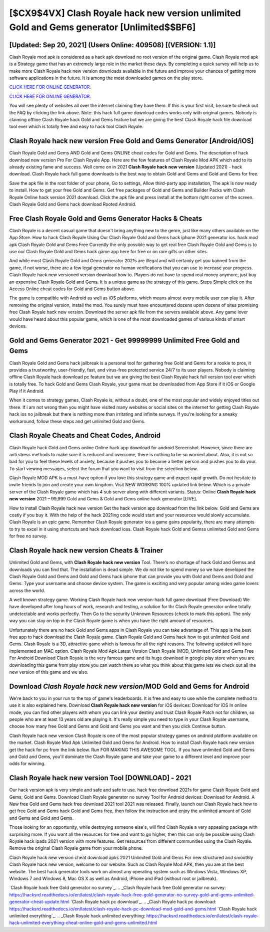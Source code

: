 [$CX9$4VX] Clash Royale hack new version unlimited Gold and Gems generator [Unlimited$$BF6]
=========

[Updated: Sep 20, 2021] (Users Online: 409508) [(VERSION: 1.1)]
---------

Clash Royale mod apk is considered as a hack apk download no root version of the original game.  Clash Royale mod apk is a Strategy game that has an extremely large role in the market these days.  By completing a quick survey will help us to make more Clash Royale hack new version downloads available in the future and improve your chances of getting more software applications in the future. It is among the most downloaded games on the play store.

`CLICK HERE FOR ONLINE GENERATOR`_.

.. _CLICK HERE FOR ONLINE GENERATOR: http://easydld.xyz/8f0cded

`CLICK HERE FOR ONLINE GENERATOR`_.

.. _CLICK HERE FOR ONLINE GENERATOR: http://easydld.xyz/8f0cded

You will see plenty of websites all over the internet claiming they have them. If this is your first visit, be sure to check out the FAQ by clicking the link above.  Note: this hack full game download codes works only with original games.  Nobody is claiming offline Clash Royale hack Gold and Gems feature but we are giving the best Clash Royale hack file download tool ever which is totally free and easy to hack tool Clash Royale.

Clash Royale hack new version Free Gold and Gems Generator [Android/iOS]
---------

Clash Royale Gold and Gems AND Gold and Gems ONLINE cheat codes for Gold and Gems. The description of hack download new version Pro For Clash Royale App.  Here are the few features of Clash Royale Mod APK which add to its already existing fame and success.  Well come on in 2021 **Clash Royale hack new version** (Updated 2021) - hack download.  Clash Royale hack full game downloads is the best way to obtain Gold and Gems and Gold and Gems for free.

Save the apk file in the root folder of your phone, Go to settings, Allow third-party app installation, The apk is now ready to install.  How to get your free Gold and Gems.  Get free packages of Gold and Gems and Builder Packs with Clash Royale Online hack version 2021 download. Click the apk file and press install at the bottom right corner of the screen. Clash Royale Gold and Gems hack download Rooted Android.


Free Clash Royale Gold and Gems Generator Hacks & Cheats
---------

Clash Royale is a decent casual game that doesn't bring anything new to the genre, just like many others available on the App Store.  How to hack Clash Royale Using Our Clash Royale Gold and Gems hack iphone 2021 generator ios. hack mod apk Clash Royale Gold and Gems Free Currently the only possible way to get real free Clash Royale Gold and Gems is to use our Clash Royale Gold and Gems hack game app here for free or on rare gifts on other sites.

And while most Clash Royale Gold and Gems generator 2021s are illegal and will certainly get you banned from the game, if not worse, there are a few legal generator no human verifications that you can use to increase your progress. Clash Royale hack new versioned version download how to.  Players do not have to spend real money anymore, just buy an expensive Clash Royale Gold and Gems.  It is a unique game as the strategy of this game.  Steps Simple click on the Access Online cheat codes for Gold and Gems button above.

The game is compatible with Android as well as iOS platforms, which means almost every mobile user can play it.  After removing the original version, install the mod. You surely must have encountered dozens upon dozens of sites promising free Clash Royale hack new version. Download the server apk file from the servers available above.  Any game lover would have heard about this popular game, which is one of the most downloaded games of various kinds of smart devices.

Gold and Gems Generator 2021 - Get 99999999 Unlimited Free Gold and Gems
---------

Clash Royale Gold and Gems hack jailbreak is a personal tool for gathering free Gold and Gems for a rookie to pros, it provides a trustworthy, user-friendly, fast, and virus-free protected service 24/7 to its user players.  Nobody is claiming offline Clash Royale hack download pc feature but we are giving the best Clash Royale hack full version tool ever which is totally free. To hack Gold and Gems Clash Royale, your game must be downloaded from App Store if it iOS or Google Play if it Android.

When it comes to strategy games, Clash Royale is, without a doubt, one of the most popular and widely enjoyed titles out there.  If i am not wrong then you might have visited many websites or social sites on the internet for getting Clash Royale hack ios no jailbreak but there is nothing more than irritating and infinite surveys. If you're looking for a sneaky workaround, follow these steps and get unlimited Gold and Gems.

Clash Royale Cheats and Cheat Codes, Android
---------

Clash Royale hack Gold and Gems online Online hack app download for android Screenshot.  However, since there are anti stress methods to make sure it is reduced and overcome, there is nothing to be so worried about. Also, it is not so bad for you to feel these levels of anxiety, because it pushes you to become a better person and pushes you to do your. To start viewing messages, select the forum that you want to visit from the selection below.

Clash Royale MOD APK is a must-have option if you love this strategy game and expect rapid growth.  Do not hesitate to invite friends to join and create your own kingdom. Visit NEW WORKING 100% updated link below. Which is a private server of the Clash Royale game which has 4 sub server along with different variants.  Status: Online **Clash Royale hack new version** 2021 – 99,999 Gold and Gems & Gold and Gems online hack generator [LIVE].

How to install Clash Royale hack new version Get the hack version app download from the link below.  Gold and Gems are costly if you buy it. With the help of the hack 2021ing code would start and your resources would slowly accumulate. Clash Royale is an epic game.  Remember Clash Royale generator ios a game gains popularity, there are many attempts to try to excel in it using shortcuts and hack download ioss.  Clash Royale hack Gold and Gemss unlimited Gold and Gems for free no survey.

Clash Royale hack new version Cheats & Trainer
---------

Unlimited Gold and Gems, with **Clash Royale hack new version** Tool.  There's no shortage of hack Gold and Gemss and downloads you can find that. The installation is dead simple.  We do not like to spend money so we have developed the Clash Royale Gold and Gems and Gold and Gems hack iphone that can provide you with Gold and Gems and Gold and Gems.  Type your username and choose device system. The game is exciting and very popular among video game lovers across the world.

A well known strategy game.  Working Clash Royale hack new version-hack full game download (Free Download) We have developed after long hours of work, research and testing, a solution for thr Clash Royale generator online totally undetectable and works perfectly.  Then Go to the security Unknown Resources (check to mark this option).  The only way you can stay on top in the Clash Royale game is when you have the right amount of resources.

Unfortunately there are no hack Gold and Gems apps in Clash Royale you can take advantage of.  This app is the best free app to hack download the Clash Royale game.  Clash Royale Gold and Gems hack how to get unlimited Gold and Gems.  Clash Royale is a 3D, attractive game which is famous for all the right reasons.  The following updated will have implemented an MAC option. Clash Royale Mod Apk Latest Version Clash Royale (MOD, Unlimited Gold and Gems Free For Android Download Clash Royale is the very famous game and its huge download in google play store when you are downloading this game from play store you can watch there so what you think about this game lets we check out all the new version of this game and we also.

Download *Clash Royale hack new version*/MOD Gold and Gems for Android
---------

We're back to you in your run to the top of game's leaderboards. It is free and easy to use while the complete method to use it is also explained here.  Download **Clash Royale hack new version** for iOS devices: Download for iOS In online mode, you can find other players with whom you can link your destiny and trust Clash Royale Patch not for children, so people who are at least 13 years old are playing it. It's really simple you need to type in your Clash Royale username, choose how many free Gold and Gems and Gold and Gems you want and then you click Continue button.

Clash Royale hack new version Clash Royale is one of the most popular strategy games on android platform available on the market.  Clash Royale Mod Apk Unlimited Gold and Gems for Android.  How to install Clash Royale hack new version get the hack for pc from the link below.  Run FOR MAKING THIS AWESOME TOOL.  If you have unlimited Gold and Gems and Gold and Gems, you'll dominate the ‎Clash Royale game and take your game to a different level and improve your odds for winning.

Clash Royale hack new version Tool [DOWNLOAD] - 2021
---------

Our hack version apk is very simple and safe and safe to use.  hack free download 2021s for game Clash Royale Gold and Gems; Gold and Gems. Download Clash Royale generator no survey Tool for Android devices: Download for Android.  A New free Gold and Gems hack free download 2021 tool 2021 was released.  Finally, launch our Clash Royale hack how to get free Gold and Gems hack Gold and Gems free, then follow the instruction and enjoy the unlimited amount of Gold and Gems and Gold and Gems.

Those looking for an opportunity, while destroying someone else's, will find Clash Royale a very appealing package with surprising more. If you want all the resources for free and want to go higher, then this can only be possible using Clash Royale hack ipads 2021 version with more features. Get resources from different communities using the Clash Royale. Remove the original Clash Royale game from your mobile phone.

Clash Royale hack new version cheat download apks 2021 Unlimited Gold and Gems For new structured and smoothly Clash Royale hack new version, welcome to our website.  Such as Clash Royale Mod APK, then you are at the best website.  The best hack generator tools work on almost any operating system such as Windows Vista, Windows XP, Windows 7 and Windows 8, Mac OS X as well as Android, iPhone and iPad (without root or jailbreak).

`Clash Royale hack free Gold generator no survey`_.
.. _Clash Royale hack free Gold generator no survey: https://hacksrd.readthedocs.io/en/latest/clash-royale-hack-free-gold-generator-no-survey-gold-and-gems-unlimited-generator-cheat-update.html
`Clash Royale hack pc download`_.
.. _Clash Royale hack pc download: https://hacksrd.readthedocs.io/en/latest/clash-royale-hack-pc-download-mod-gold-and-gems.html
`Clash Royale hack unlimited everything`_.
.. _Clash Royale hack unlimited everything: https://hacksrd.readthedocs.io/en/latest/clash-royale-hack-unlimited-everything-cheat-online-gold-and-gems-unlimited.html